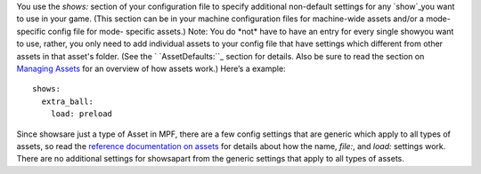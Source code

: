 
You use the `shows:` section of your configuration file to specify
additional non-default settings for any `show`_you want to use in your
game. (This section can be in your machine configuration files for
machine-wide assets and/or a mode-specific config file for mode-
specific assets.) Note: You do *not* have to have an entry for every
single showyou want to use, rather, you only need to add individual
assets to your config file that have settings which different from
other assets in that asset's folder. (See the ` `AssetDefaults:``_
section for details. Also be sure to read the section on `Managing
Assets`_ for an overview of how assets work.) Here’s a example:


::

    
    shows:
      extra_ball:
        load: preload


Since showsare just a type of Asset in MPF, there are a few config
settings that are generic which apply to all types of assets, so read
the `reference documentation on assets`_ for details about how the
name, `file:`, and `load:` settings work. There are no additional
settings for showsapart from the generic settings that apply to all
types of assets.

.. _Managing Assets: https://missionpinball.com/docs/managing-assets/
.. _show: https://missionpinball.com/docs/shows/
.. _AssetDefaults:: https://missionpinball.com/docs/configuration-file-reference/assetdefaults/
.. _reference documentation on assets: https://missionpinball.com/docs/configuration-file-reference/assets/



